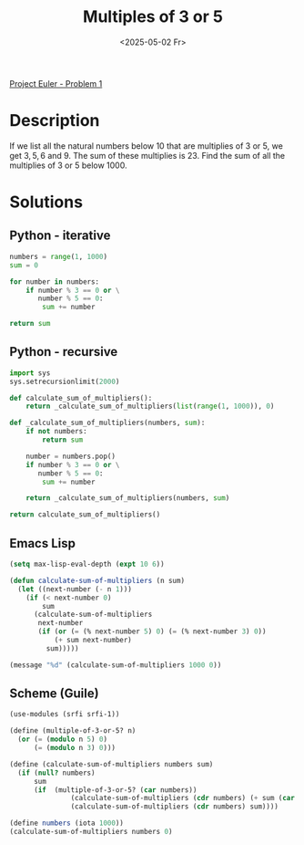 #+title: Multiples of 3 or 5
#+date: <2025-05-02 Fr>

[[https://projecteuler.net/problem=1][Project Euler - Problem 1]]

* Description
If we list all the natural numbers below $10$ that are multiplies of $3$ or $5$, we get $3,5,6$ and
$9$. The sum of these multiplies is $23$. Find the sum of all the multiplies of $3$ or $5$ below $1000$.

* Solutions
** Python - iterative
#+begin_src python
  numbers = range(1, 1000)
  sum = 0

  for number in numbers:
      if number % 3 == 0 or \
         number % 5 == 0:
          sum += number

  return sum
#+end_src

#+RESULTS:
: 233168

** Python - recursive
#+begin_src python
  import sys
  sys.setrecursionlimit(2000)

  def calculate_sum_of_multipliers():
      return _calculate_sum_of_multipliers(list(range(1, 1000)), 0)

  def _calculate_sum_of_multipliers(numbers, sum):
      if not numbers:
          return sum

      number = numbers.pop()
      if number % 3 == 0 or \
         number % 5 == 0:
          sum += number

      return _calculate_sum_of_multipliers(numbers, sum)

  return calculate_sum_of_multipliers()
#+end_src

#+RESULTS:
: 233168

** Emacs Lisp
#+begin_src emacs-lisp
(setq max-lisp-eval-depth (expt 10 6))

(defun calculate-sum-of-multipliers (n sum)
  (let ((next-number (- n 1)))
    (if (< next-number 0)
        sum
      (calculate-sum-of-multipliers
       next-number
       (if (or (= (% next-number 5) 0) (= (% next-number 3) 0))
           (+ sum next-number)
         sum)))))

(message "%d" (calculate-sum-of-multipliers 1000 0))
#+end_src

#+RESULTS:
: 233168

** Scheme (Guile)
#+begin_src scheme
  (use-modules (srfi srfi-1))

  (define (multiple-of-3-or-5? n)
    (or (= (modulo n 5) 0)
        (= (modulo n 3) 0)))

  (define (calculate-sum-of-multipliers numbers sum)
    (if (null? numbers)
        sum
        (if  (multiple-of-3-or-5? (car numbers))
                 (calculate-sum-of-multipliers (cdr numbers) (+ sum (car numbers)))
                 (calculate-sum-of-multipliers (cdr numbers) sum))))

  (define numbers (iota 1000))
  (calculate-sum-of-multipliers numbers 0)
#+end_src

#+RESULTS:
: 233168
